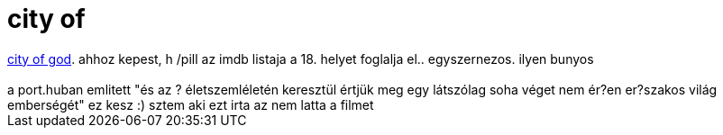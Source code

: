 = city of

:slug: city_of
:category: film
:tags: hu
:date: 2007-08-14T02:49:44Z
++++
<a href="http://www.imdb.com/title/tt0317248/" target="_self">city of god</a>. ahhoz kepest, h /pill az imdb listaja a 18. helyet foglalja el.. egyszernezos. ilyen bunyos<br><br>a port.huban emlitett "<span class="txt">és az ? életszemléletén keresztül értjük meg egy látszólag soha véget nem ér?en er?szakos világ emberségét" ez kesz :) sztem aki ezt irta az nem latta a filmet</span>
++++
